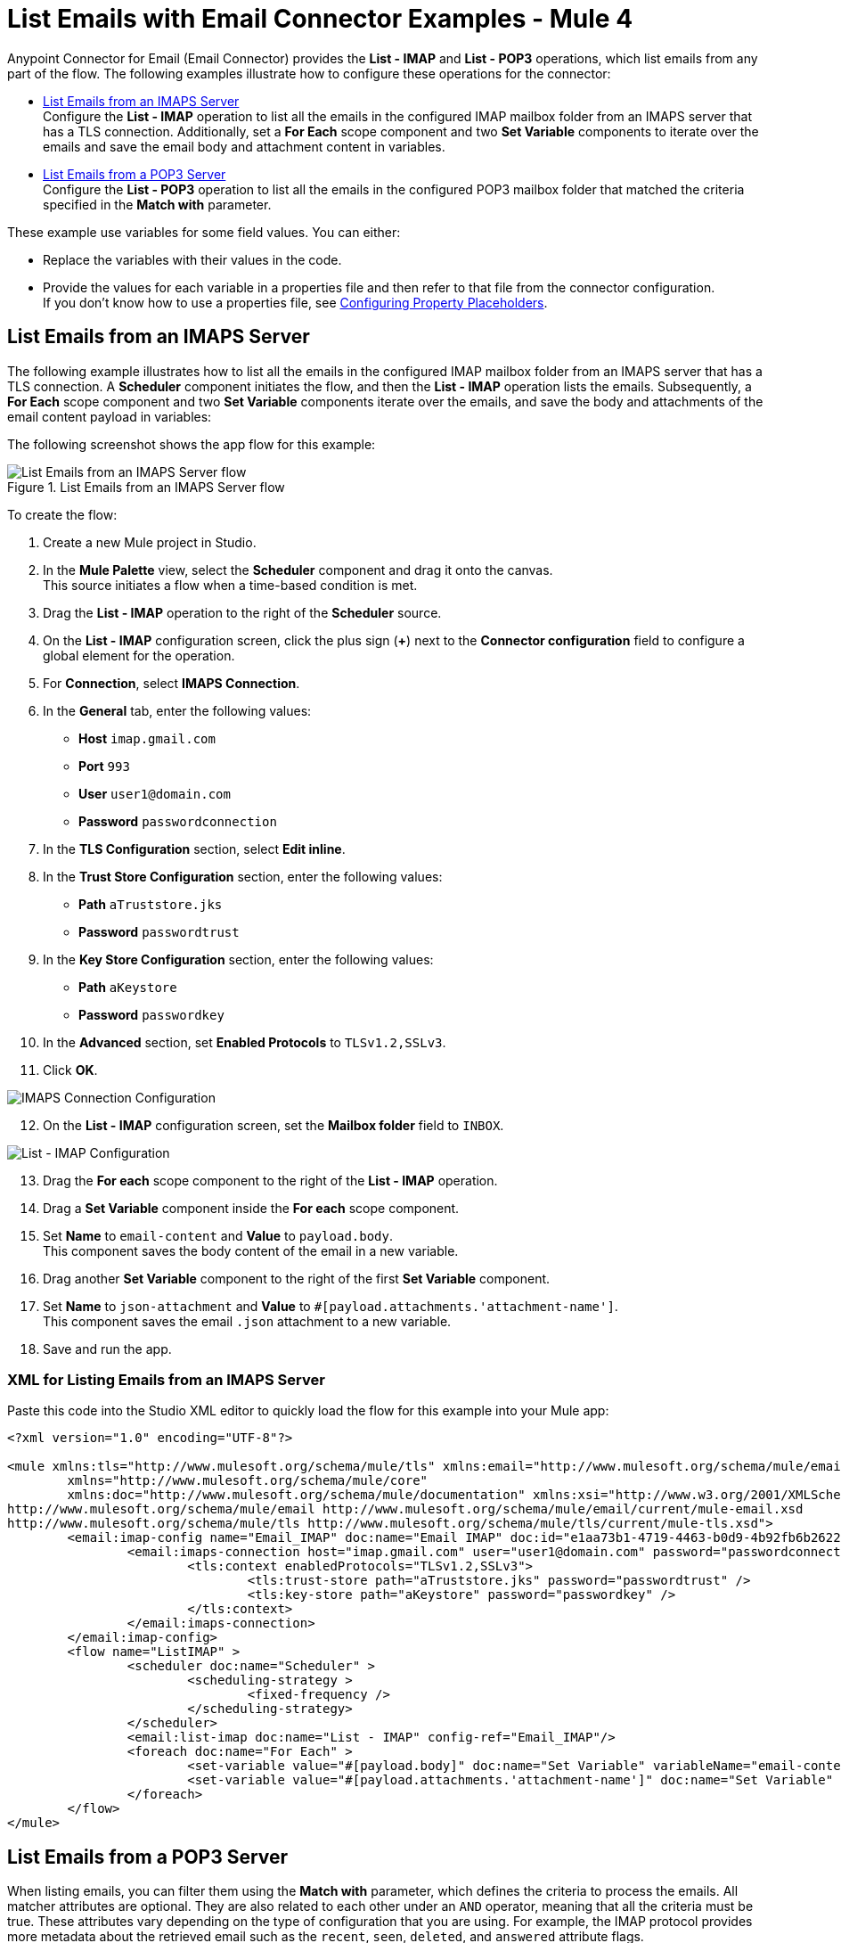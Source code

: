 = List Emails with Email Connector Examples - Mule 4

Anypoint Connector for Email (Email Connector) provides the *List - IMAP* and *List - POP3* operations, which list emails from any part of the flow. The following examples illustrate how to configure these operations for the connector:

* <<list-imaps,List Emails from an IMAPS Server>> +
Configure the *List - IMAP* operation to list all the emails in the configured IMAP mailbox folder from an IMAPS server that has a TLS connection. Additionally, set a *For Each* scope component and two *Set Variable* components to iterate over the emails and save the email body and attachment content in variables.

* <<list-pop3,List Emails from a POP3 Server>> +
Configure the *List - POP3* operation to list all the emails in the configured POP3 mailbox folder that matched the criteria specified in the *Match with* parameter.

These example use variables for some field values. You can either: +

* Replace the variables with their values in the code.
* Provide the values for each variable in a properties file and then refer to that file from the connector configuration. +
If you don’t know how to use a properties file, see xref:mule-runtime::mule-app-properties-to-configure.adoc[Configuring Property Placeholders].

[[list-imaps]]
== List Emails from an IMAPS Server

The following example illustrates how to list all the emails in the configured IMAP mailbox folder from an IMAPS server that has a TLS connection. A *Scheduler* component initiates the flow, and then the *List - IMAP* operation lists the emails. Subsequently, a *For Each* scope component and two *Set Variable* components iterate over the emails, and save the body and attachments of the email content payload in variables:

The following screenshot shows the app flow for this example:

.List Emails from an IMAPS Server flow
image::email-list-flow-1.png[List Emails from an IMAPS Server flow]

To create the flow: +

. Create a new Mule project in Studio.
. In the *Mule Palette* view, select the *Scheduler* component and drag it onto the canvas. +
This source initiates a flow when a time-based condition is met.
. Drag the *List - IMAP* operation to the right of the *Scheduler* source.
. On the *List - IMAP* configuration screen, click the plus sign (*+*) next to the *Connector configuration* field to configure a global element for the operation.
. For *Connection*, select *IMAPS Connection*.
. In the *General* tab, enter the following values:
+
* *Host* `imap.gmail.com`
* *Port* `993`
* *User* `user1@domain.com`
* *Password* `passwordconnection`
+

[start=7]
. In the *TLS Configuration* section, select *Edit inline*.
. In the *Trust Store Configuration* section, enter the following values:
+
* *Path* `aTruststore.jks`
* *Password* `passwordtrust`
+
[start=9]
. In the *Key Store Configuration* section, enter the following values:
+
* *Path* `aKeystore`
* *Password* `passwordkey`
+
[start=10]
. In the *Advanced* section, set *Enabled Protocols* to `TLSv1.2,SSLv3`.
. Click *OK*.

image::email-list-imap-config.png[IMAPS Connection Configuration]

[start=12]
. On the *List - IMAP* configuration screen, set the *Mailbox folder* field to `INBOX`.

image::email-list-listimap-config.png[List - IMAP Configuration]

[start=13]
. Drag the *For each* scope component to the right of the *List - IMAP* operation.
. Drag a *Set Variable* component inside the *For each* scope component.
. Set *Name* to `email-content` and *Value* to `payload.body`. +
This component saves the body content of the email in a new variable.
. Drag another *Set Variable* component to the right of the first *Set Variable* component.
. Set *Name* to `json-attachment` and *Value* to `#[payload.attachments.'attachment-name']`. +
This component saves the email `.json` attachment to a new variable.
. Save and run the app.

=== XML for Listing Emails from an IMAPS Server

Paste this code into the Studio XML editor to quickly load the flow for this example into your Mule app:

[source, xml, linenums]
----
<?xml version="1.0" encoding="UTF-8"?>

<mule xmlns:tls="http://www.mulesoft.org/schema/mule/tls" xmlns:email="http://www.mulesoft.org/schema/mule/email"
	xmlns="http://www.mulesoft.org/schema/mule/core"
	xmlns:doc="http://www.mulesoft.org/schema/mule/documentation" xmlns:xsi="http://www.w3.org/2001/XMLSchema-instance" xsi:schemaLocation="http://www.mulesoft.org/schema/mule/core http://www.mulesoft.org/schema/mule/core/current/mule.xsd
http://www.mulesoft.org/schema/mule/email http://www.mulesoft.org/schema/mule/email/current/mule-email.xsd
http://www.mulesoft.org/schema/mule/tls http://www.mulesoft.org/schema/mule/tls/current/mule-tls.xsd">
	<email:imap-config name="Email_IMAP" doc:name="Email IMAP" doc:id="e1aa73b1-4719-4463-b0d9-4b92fb6b2622" >
		<email:imaps-connection host="imap.gmail.com" user="user1@domain.com" password="passwordconnection" >
			<tls:context enabledProtocols="TLSv1.2,SSLv3">
				<tls:trust-store path="aTruststore.jks" password="passwordtrust" />
				<tls:key-store path="aKeystore" password="passwordkey" />
			</tls:context>
		</email:imaps-connection>
	</email:imap-config>
	<flow name="ListIMAP" >
		<scheduler doc:name="Scheduler" >
			<scheduling-strategy >
				<fixed-frequency />
			</scheduling-strategy>
		</scheduler>
		<email:list-imap doc:name="List - IMAP" config-ref="Email_IMAP"/>
		<foreach doc:name="For Each" >
			<set-variable value="#[payload.body]" doc:name="Set Variable" variableName="email-content"/>
			<set-variable value="#[payload.attachments.'attachment-name']" doc:name="Set Variable" variableName="json-attachment"/>
		</foreach>
	</flow>
</mule>
----

[[list-pop3]]
== List Emails from a POP3 Server

When listing emails, you can filter them using the *Match with* parameter, which defines the criteria to process the emails. All matcher attributes are optional. They are also related to each other under an `AND` operator, meaning that all the criteria must be true. These attributes vary depending on the type of configuration that you are using. For example, the IMAP protocol provides more metadata about the retrieved email such as the `recent`, `seen`, `deleted`, and `answered` attribute flags.

The following example illustrates how to list all the emails in the configured POP3 mailbox folder that match the specified criteria set in the *Match with* parameter for the configuration. A *Scheduler* component initiates the flow, and then the *List - POP3* operation lists only the emails whose subject regex match `BETA`:

The following screenshot shows the app flow for this example:

.List Emails from an POP3 Server flow
image::email-list-flow-2.png[List Emails from an POP3 Server flow]

To create the flow: +

. Create a new Mule project in Studio.
. In the *Mule Palette* view, select the *Scheduler* component and drag it onto the canvas. +
This source initiates a flow when a time-based condition is met.
. Drag the *List - POP3* operation to the right of the *Scheduler* source.
. On the *List - POP3* configuration screen, click the plus sign (*+*) next to the *Connector configuration* field to configure a global element for the operation.
. For *Connection*, select *POP3 Connection*.
. In the *General* tab, enter the following values:
+
* *Host* `pop.gmail.com`
* *Port* `995`
* *User* `user2@domain.com`
* *Password* `passwordconnection`
+
[start=7]
. Click *OK*.

image::email-list-pop3-config.png[POP3 Connection Configuration]

[start=8]
. On the *List - POP3* configuration screen, set the *Mailbox folder* field to `INBOX`.
. Set *Match with* to `Edit inline`
. Set *Subject regex* to `BETA.`

image::email-list-listpop3-config.png[List - IMAP Configuration]

[start=11]
. Save and run the app.

=== XML for Listing Emails from a POP3 server

Paste this code into the Studio XML editor to quickly load the flow for this example into your Mule app:

[source, xml, linenums]
----
<?xml version="1.0" encoding="UTF-8"?>

<mule xmlns:tls="http://www.mulesoft.org/schema/mule/tls" xmlns:email="http://www.mulesoft.org/schema/mule/email"
	xmlns="http://www.mulesoft.org/schema/mule/core"
	xmlns:doc="http://www.mulesoft.org/schema/mule/documentation" xmlns:xsi="http://www.w3.org/2001/XMLSchema-instance" xsi:schemaLocation="http://www.mulesoft.org/schema/mule/core http://www.mulesoft.org/schema/mule/core/current/mule.xsd
http://www.mulesoft.org/schema/mule/email http://www.mulesoft.org/schema/mule/email/current/mule-email.xsd
http://www.mulesoft.org/schema/mule/tls http://www.mulesoft.org/schema/mule/tls/current/mule-tls.xsd">
	<email:pop3-config name="Email_POP3" doc:name="Email POP3" >
		<email:pop3-connection host="pop.gmail.com" port="995" user="user2@domain.com" password="passwordconnection" />
	</email:pop3-config>
	<flow name="ListPOP3" >
		<scheduler doc:name="Scheduler">
			<scheduling-strategy >
				<fixed-frequency />
			</scheduling-strategy>
		</scheduler>
		<email:list-pop3 doc:name="List - POP3" config-ref="Email_POP3">
			<email:pop3-matcher subjectRegex="BETA" />
		</email:list-pop3>
	</flow>
</mule>
----

== See Also

* xref:connectors::introduction/introduction-to-anypoint-connectors.adoc[Introduction to Anypoint Connectors]
* xref:email-examples.adoc[Email Connector Examples]
* https://help.mulesoft.com[MuleSoft Help Center]
